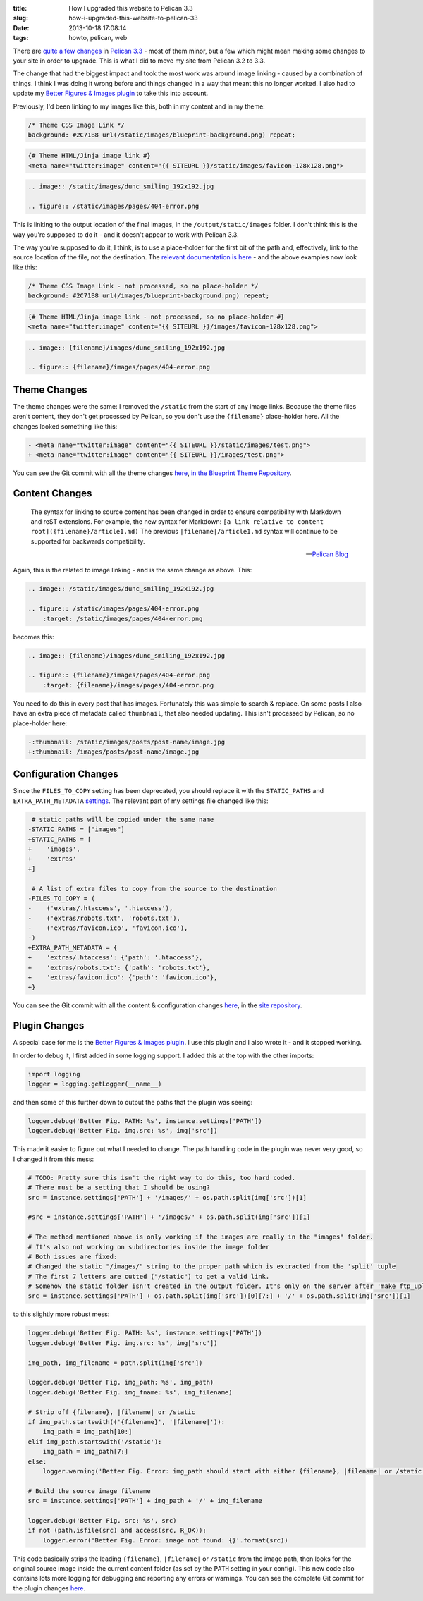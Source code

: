 :title: How I upgraded this website to Pelican 3.3
:slug: how-i-upgraded-this-website-to-pelican-33
:date: 2013-10-18 17:08:14
:tags: howto, pelican, web

There are `quite a few changes <https://github.com/getpelican/pelican/issues?milestone=5&state=closed>`_ in `Pelican 3.3 <http://blog.getpelican.com/pelican-3.3-released.html>`_ - most of them minor, but a few which might mean making some changes to your site in order to upgrade. This is what I did to move my site from Pelican 3.2 to 3.3.

The change that had the biggest impact and took the most work was around image linking - caused by a combination of things. I think I was doing it wrong before and things changed in a way that meant this no longer worked. I also had to update my `Better Figures & Images plugin </posts/tech/better-figures-and-images-plugin-for-pelican.rst>`_ to take this into account.

Previously, I'd been linking to my images like this, both in my content and in my theme:

.. code-block:: css

    /* Theme CSS Image Link */
    background: #2C71B8 url(/static/images/blueprint-background.png) repeat;

.. code-block:: html+jinja

    {# Theme HTML/Jinja image link #}
    <meta name="twitter:image" content="{{ SITEURL }}/static/images/favicon-128x128.png">

.. code-block:: rst

    .. image:: /static/images/dunc_smiling_192x192.jpg

    .. figure:: /static/images/pages/404-error.png

This is linking to the output location of the final images, in the ``/output/static/images`` folder. I don't think this is the way you're supposed to do it - and it doesn't appear to work with Pelican 3.3.

The way you're supposed to do it, I think, is to use a place-holder for the first bit of the path and, effectively, link to the source location of the file, not the destination. The `relevant documentation is here <http://docs.getpelican.com/en/3.3.0/getting_started.html#linking-to-internal-content>`_ - and the above examples now look like this:

.. code-block:: css

    /* Theme CSS Image Link - not processed, so no place-holder */
    background: #2C71B8 url(/images/blueprint-background.png) repeat;

.. code-block:: html+jinja

    {# Theme HTML/Jinja image link - not processed, so no place-holder #}
    <meta name="twitter:image" content="{{ SITEURL }}/images/favicon-128x128.png">

.. code-block:: rst

    .. image:: {filename}/images/dunc_smiling_192x192.jpg

    .. figure:: {filename}/images/pages/404-error.png

Theme Changes
-------------

The theme changes were the same: I removed the ``/static`` from the start of any image links. Because the theme files aren't content, they don't get processed by Pelican, so you don't use the ``{filename}`` place-holder here. All the changes looked something like this:

.. code-block:: diff

    - <meta name="twitter:image" content="{{ SITEURL }}/static/images/test.png">
    + <meta name="twitter:image" content="{{ SITEURL }}/images/test.png">

You can see the Git commit with all the theme changes `here <https://github.com/dflock/blueprint/commit/bae678828b4535fcece8327c0f2dbae63bf4c92f>`_, `in the Blueprint Theme Repository <https://github.com/dflock/blueprint>`_.

Content Changes
---------------

.. epigraph::

    The syntax for linking to source content has been changed in order to ensure compatibility with Markdown and reST extensions. For example, the new syntax for Markdown: ``[a link relative to content root]({filename}/article1.md)``
    The previous ``|filename|/article1.md`` syntax will continue to be supported for backwards compatibility.

    -- `Pelican Blog <http://blog.getpelican.com/pelican-3.3-released.html>`_

Again, this is the related to image linking - and is the same change as above. This:

.. code-block:: rst

    .. image:: /static/images/dunc_smiling_192x192.jpg

    .. figure:: /static/images/pages/404-error.png
        :target: /static/images/pages/404-error.png


becomes this:

.. code-block:: rst

    .. image:: {filename}/images/dunc_smiling_192x192.jpg

    .. figure:: {filename}/images/pages/404-error.png
        :target: {filename}/images/pages/404-error.png

You need to do this in every post that has images. Fortunately this was simple to search & replace. On some posts I also have an extra piece of metadata called ``thumbnail``, that also needed updating. This isn't processed by Pelican, so no place-holder here:

.. code-block:: diff

     -:thumbnail: /static/images/posts/post-name/image.jpg
     +:thumbnail: /images/posts/post-name/image.jpg


Configuration Changes
---------------------

Since the ``FILES_TO_COPY`` setting has been deprecated, you should replace it with the ``STATIC_PATHS`` and ``EXTRA_PATH_METADATA`` `settings <http://docs.getpelican.com/en/3.3.0/settings.html#basic-settings>`_. The relevant part of my settings file changed like this:

.. code-block:: diff

     # static paths will be copied under the same name
    -STATIC_PATHS = ["images"]
    +STATIC_PATHS = [
    +    'images',
    +    'extras'
    +]

     # A list of extra files to copy from the source to the destination
    -FILES_TO_COPY = (
    -    ('extras/.htaccess', '.htaccess'),
    -    ('extras/robots.txt', 'robots.txt'),
    -    ('extras/favicon.ico', 'favicon.ico'),
    -)
    +EXTRA_PATH_METADATA = {
    +    'extras/.htaccess': {'path': '.htaccess'},
    +    'extras/robots.txt': {'path': 'robots.txt'},
    +    'extras/favicon.ico': {'path': 'favicon.ico'},
    +}

You can see the Git commit with all the content & configuration changes `here <https://github.com/dflock/duncanlock.net/commit/bcee8b830d45daad00ea9428a339459689a27cf5>`_, in the `site repository <https://github.com/dflock/duncanlock.net>`_.

Plugin Changes
--------------

A special case for me is the `Better Figures & Images plugin </posts/tech/better-figures-and-images-plugin-for-pelican.rst>`_. I use this plugin and I also wrote it - and it stopped working.

In order to debug it, I first added in some logging support. I added this at the top with the other imports:

.. code-block:: python

    import logging
    logger = logging.getLogger(__name__)


and then some of this further down to output the paths that the plugin was seeing:

.. code-block:: python

    logger.debug('Better Fig. PATH: %s', instance.settings['PATH'])
    logger.debug('Better Fig. img.src: %s', img['src'])

This made it easier to figure out what I needed to change. The path handling code in the plugin was never very good, so I changed it from this mess:

.. code-block:: python

    # TODO: Pretty sure this isn't the right way to do this, too hard coded.
    # There must be a setting that I should be using?
    src = instance.settings['PATH'] + '/images/' + os.path.split(img['src'])[1]

    #src = instance.settings['PATH'] + '/images/' + os.path.split(img['src'])[1]

    # The method mentioned above is only working if the images are really in the "images" folder.
    # It's also not working on subdirectories inside the image folder
    # Both issues are fixed:
    # Changed the static "/images/" string to the proper path which is extracted from the 'split' tuple
    # The first 7 letters are cutted ("/static") to get a valid link.
    # Somehow the static folder isn't created in the output folder. It's only on the server after 'make ftp_upload'
    src = instance.settings['PATH'] + os.path.split(img['src'])[0][7:] + '/' + os.path.split(img['src'])[1]


to this slightly more robust mess:

.. code-block:: python

    logger.debug('Better Fig. PATH: %s', instance.settings['PATH'])
    logger.debug('Better Fig. img.src: %s', img['src'])

    img_path, img_filename = path.split(img['src'])

    logger.debug('Better Fig. img_path: %s', img_path)
    logger.debug('Better Fig. img_fname: %s', img_filename)

    # Strip off {filename}, |filename| or /static
    if img_path.startswith(('{filename}', '|filename|')):
        img_path = img_path[10:]
    elif img_path.startswith('/static'):
        img_path = img_path[7:]
    else:
        logger.warning('Better Fig. Error: img_path should start with either {filename}, |filename| or /static')

    # Build the source image filename
    src = instance.settings['PATH'] + img_path + '/' + img_filename

    logger.debug('Better Fig. src: %s', src)
    if not (path.isfile(src) and access(src, R_OK)):
        logger.error('Better Fig. Error: image not found: {}'.format(src))

This code basically strips the leading ``{filename}``, ``|filename|`` or ``/static`` from the image path, then looks for the original source image inside the current content folder (as set by the ``PATH`` setting in your config). This new code also contains lots more logging for debugging and reporting any errors or warnings. You can see the complete Git commit for the plugin changes `here <https://github.com/dflock/pelican-plugins/commit/259147e4da6474c128c4dd09c3a51c64453343af>`_.